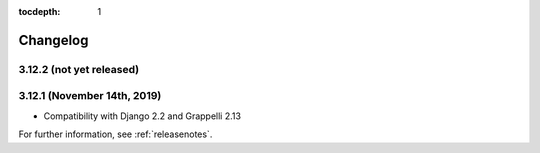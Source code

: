 :tocdepth: 1

.. |grappelli| replace:: Grappelli
.. |filebrowser| replace:: FileBrowser

.. _changelog:

Changelog
=========

3.12.2 (not yet released)
-------------------------

3.12.1 (November 14th, 2019)
----------------------------

* Compatibility with Django 2.2 and Grappelli 2.13

For further information, see :ref:`releasenotes`.
